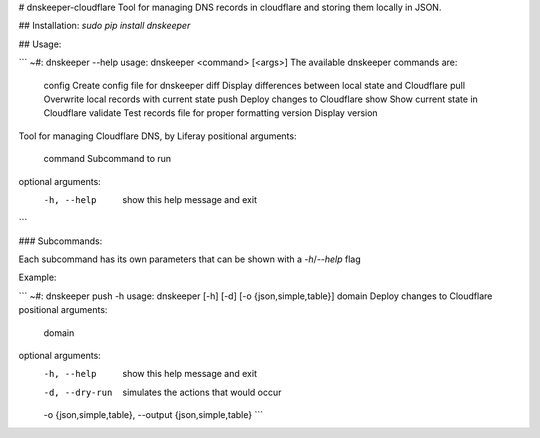 # dnskeeper-cloudflare
Tool for managing DNS records in cloudflare and storing them locally in JSON.


## Installation:
`sudo pip install dnskeeper`


## Usage:

```
~#: dnskeeper --help
usage: dnskeeper <command> [<args>]
The available dnskeeper commands are:
        config          Create config file for dnskeeper
        diff            Display differences between local state and Cloudflare
        pull            Overwrite local records with current state
        push            Deploy changes to Cloudflare
        show            Show current state in Cloudflare
        validate        Test records file for proper formatting
        version         Display version
Tool for managing Cloudflare DNS, by Liferay
positional arguments:
  command     Subcommand to run
optional arguments:
  -h, --help  show this help message and exit
```

### Subcommands:

Each subcommand has its own parameters that can be shown with a `-h`/`--help` flag

Example:

```
~#: dnskeeper push -h
usage: dnskeeper [-h] [-d] [-o {json,simple,table}] domain
Deploy changes to Cloudflare
positional arguments:
  domain
optional arguments:
  -h, --help            show this help message and exit
  -d, --dry-run         simulates the actions that would occur
  -o {json,simple,table}, --output {json,simple,table}
  ```


